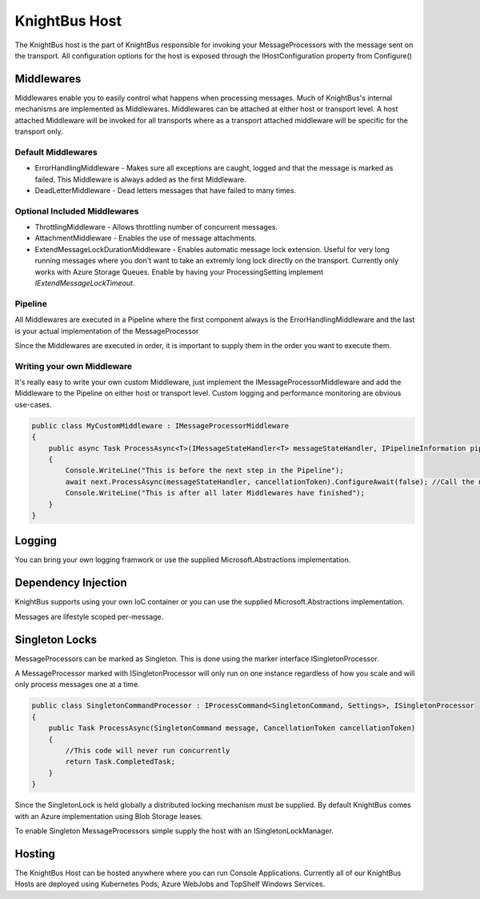 KnightBus Host
==============

The KnightBus host is the part of KnightBus responsible for invoking your MessageProcessors with the message sent on the transport.
All configuration options for the host is exposed through the IHostConfiguration property from Configure()


Middlewares
-----------

Middlewares enable you to easily control what happens when processing messages. Much of KnightBus's internal mechanisms are implemented as Middlewares.
Middlewares can be attached at either host or transport level. A host attached Middleware will be invoked for all transports where as a transport attached middleware will be specific for the transport only.

Default Middlewares
~~~~~~~~~~~~~~~~~~~

* ErrorHandlingMiddleware - Makes sure all exceptions are caught, logged and that the message is marked as failed. This Middleware is always added as the first Middleware.
* DeadLetterMiddleware - Dead letters messages that have failed to many times. 

Optional Included Middlewares
~~~~~~~~~~~~~~~~~~~~~~~~~~~~~

* ThrottlingMiddleware - Allows throttling number of concurrent messages.
* AttachmentMiddleware - Enables the use of message attachments.
* ExtendMessageLockDurationMiddleware - Enables automatic message lock extension. Useful for very long running messages where you don't want to take an extremly long lock directly on the transport. Currently only works with Azure Storage Queues. Enable by having your ProcessingSetting implement `IExtendMessageLockTimeout`.


Pipeline
~~~~~~~~

All Middlewares are executed in a Pipeline where the first component always is the ErrorHandlingMiddleware and the last is your actual implementation of the MessageProcessor

Since the Middlewares are executed in order, it is important to supply them in the order you want to execute them.

Writing your own Middleware
~~~~~~~~~~~~~~~~~~~~~~~~~~~

It's really easy to write your own custom Middleware, just implement the IMessageProcessorMiddleware and add the Middleware to the Pipeline on either host or transport level. Custom logging and performance monitoring are obvious use-cases.

.. code-block:: c#

    public class MyCustomMiddleware : IMessageProcessorMiddleware
    {
        public async Task ProcessAsync<T>(IMessageStateHandler<T> messageStateHandler, IPipelineInformation pipelineInformation, IMessageProcessor next, CancellationToken cancellationToken) where T : class, IMessage
        {
            Console.WriteLine("This is before the next step in the Pipeline");
            await next.ProcessAsync(messageStateHandler, cancellationToken).ConfigureAwait(false); //Call the next Middleware in the Pipeline
            Console.WriteLine("This is after all later Middlewares have finished");
        }
    }

Logging
-------

You can bring your own logging framwork or use the supplied Microsoft.Abstractions implementation.

Dependency Injection
--------------------

KnightBus supports using your own IoC container or you can use the supplied Microsoft.Abstractions implementation.

Messages are lifestyle scoped per-message.


Singleton Locks
---------------

MessageProcessors can be marked as Singleton. This is done using the marker interface ISingletonProcessor.

A MessageProcessor marked with ISingletonProcessor will only run on one instance regardless of how you scale and will only process messages one at a time.

.. code-block:: c#

    public class SingletonCommandProcessor : IProcessCommand<SingletonCommand, Settings>, ISingletonProcessor
    {
        public Task ProcessAsync(SingletonCommand message, CancellationToken cancellationToken)
        {
            //This code will never run concurrently
            return Task.CompletedTask;
        }
    }

Since the SingletonLock is held globally a distributed locking mechanism must be supplied. By default KnightBus comes with an Azure implementation using Blob Storage leases.

To enable Singleton MessageProcessors simple supply the host with an ISingletonLockManager.

Hosting
-------

The KnightBus Host can be hosted anywhere where you can run Console Applications. Currently all of our KnightBus Hosts are deployed using Kubernetes Pods, Azure WebJobs and TopShelf Windows Services.